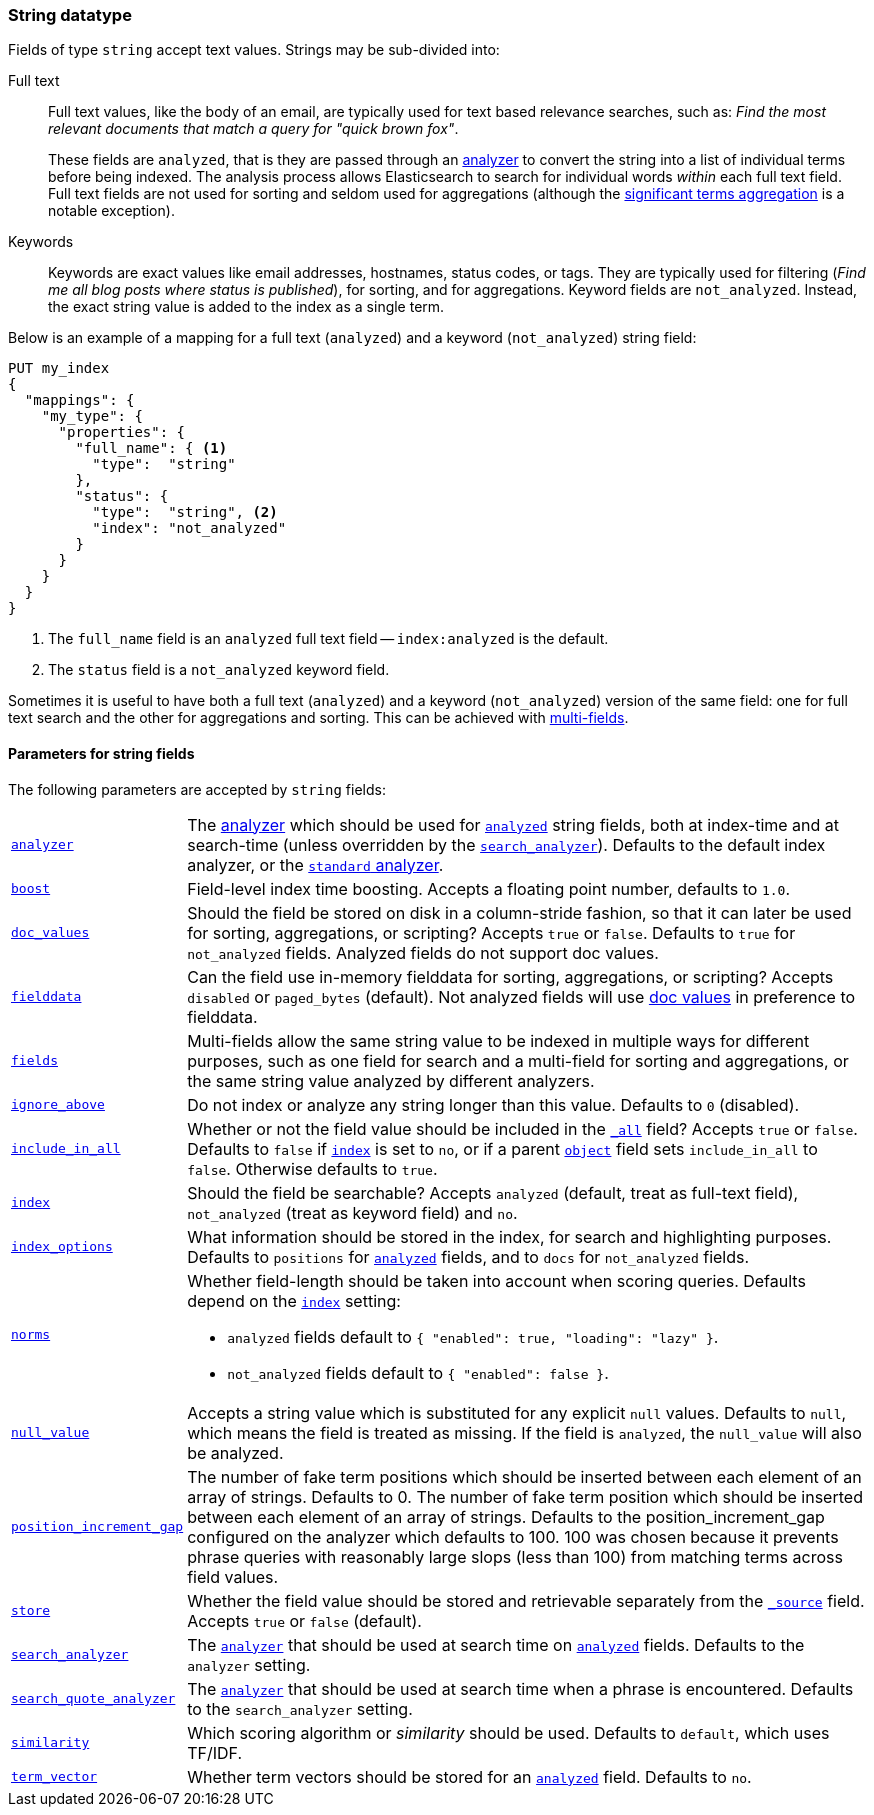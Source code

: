 [[string]]
=== String datatype

Fields of type `string` accept text values.  Strings may be sub-divided into:

Full text::
+
--

Full text values, like the body of an email, are typically used for text based
relevance searches, such as: _Find the most relevant documents that match a
query for "quick brown fox"_.

These fields are `analyzed`, that is they are passed through an
<<analysis,analyzer>> to convert the string into a list of individual terms
before being indexed. The analysis process allows Elasticsearch to search for
individual words _within_  each full text field.  Full text fields are not
used for sorting and seldom used for aggregations (although the
<<search-aggregations-bucket-significantterms-aggregation,significant terms aggregation>> is a notable exception).

--

Keywords::

Keywords are exact values like email addresses, hostnames, status codes, or
tags.  They are typically used for filtering (_Find me all blog posts where
++status++ is ++published++_), for sorting, and for aggregations. Keyword
fields are `not_analyzed`.  Instead, the exact string value is added to the
index as a single term.

Below is an example of a mapping for a full text (`analyzed`) and a keyword
(`not_analyzed`) string field:

[source,js]
--------------------------------
PUT my_index
{
  "mappings": {
    "my_type": {
      "properties": {
        "full_name": { <1>
          "type":  "string"
        },
        "status": {
          "type":  "string", <2>
          "index": "not_analyzed"
        }
      }
    }
  }
}
--------------------------------
// AUTOSENSE
<1> The `full_name` field is an `analyzed` full text field -- `index:analyzed` is the default.
<2> The `status` field is a `not_analyzed` keyword field.

Sometimes it is useful to have both a full text (`analyzed`) and a keyword
(`not_analyzed`) version of the same field: one for full text search and the
other for aggregations and sorting. This can be achieved with
<<multi-fields,multi-fields>>.


[[string-params]]
==== Parameters for string fields

The following parameters are accepted by `string` fields:

[horizontal]

<<analyzer,`analyzer`>>::

    The <<analysis,analyzer>> which should be used for
    <<mapping-index,`analyzed`>> string fields, both at index-time and at
    search-time (unless overridden by the  <<search-analyzer,`search_analyzer`>>).
    Defaults to the default index analyzer, or the
    <<analysis-standard-analyzer,`standard` analyzer>>.

<<index-boost,`boost`>>::

    Field-level index time boosting. Accepts a floating point number, defaults
    to `1.0`.

<<doc-values,`doc_values`>>::

    Should the field be stored on disk in a column-stride fashion, so that it
    can later be used for sorting, aggregations, or scripting? Accepts `true`
    or `false`. Defaults to `true` for `not_analyzed` fields. Analyzed fields
    do not support doc values.

<<fielddata,`fielddata`>>::

    Can the field use in-memory fielddata for sorting, aggregations,
    or scripting? Accepts `disabled` or `paged_bytes` (default).
    Not analyzed fields will use <<doc-values,doc values>> in preference
    to fielddata.

<<multi-fields,`fields`>>::

    Multi-fields allow the same string value to be indexed in multiple ways for
    different purposes, such as one field for search and a multi-field for
    sorting and aggregations, or the same string value analyzed by different
    analyzers.

<<ignore-above,`ignore_above`>>::

    Do not index or analyze any string longer than this value.  Defaults to `0` (disabled).

<<include-in-all,`include_in_all`>>::

    Whether or not the field value should be included in the
    <<mapping-all-field,`_all`>> field? Accepts `true` or `false`.  Defaults
    to `false` if <<mapping-index,`index`>> is set to `no`, or if a parent
    <<object,`object`>> field sets `include_in_all` to `false`.
    Otherwise defaults to `true`.

<<mapping-index,`index`>>::

    Should the field be searchable? Accepts `analyzed` (default, treat as full-text field),
    `not_analyzed` (treat as keyword field) and `no`.

<<index-options,`index_options`>>::

    What information should be stored in the index, for search and highlighting purposes.
    Defaults to `positions` for <<mapping-index,`analyzed`>> fields, and to `docs` for
    `not_analyzed` fields.


<<norms,`norms`>>::
+
--

Whether field-length should be taken into account when scoring queries.
Defaults depend on the <<mapping-index,`index`>> setting:

* `analyzed` fields default to `{ "enabled": true, "loading": "lazy" }`.
* `not_analyzed` fields default to `{ "enabled": false }`.
--

<<null-value,`null_value`>>::

    Accepts a string value which is substituted for any explicit `null`
    values.  Defaults to `null`, which means the field is treated as missing.
    If the field is `analyzed`, the `null_value` will also be analyzed.

<<position-increment-gap,`position_increment_gap`>>::

    The number of fake term positions which should be inserted between
    each element of an array of strings. Defaults to 0.
    The number of fake term position which should be inserted between each
    element of an array of strings. Defaults to the position_increment_gap
    configured on the analyzer which defaults to 100. 100 was chosen because it
    prevents phrase queries with reasonably large slops (less than 100) from
    matching terms across field values.

<<mapping-store,`store`>>::

    Whether the field value should be stored and retrievable separately from
    the <<mapping-source-field,`_source`>> field. Accepts `true` or `false`
    (default).

<<search-analyzer,`search_analyzer`>>::

    The <<analyzer,`analyzer`>> that should be used at search time on
    <<mapping-index,`analyzed`>> fields. Defaults to the `analyzer` setting.
	
<<search-quote-analyzer,`search_quote_analyzer`>>::

    The <<analyzer,`analyzer`>> that should be used at search time when a
    phrase is encountered. Defaults to the `search_analyzer` setting.

<<similarity,`similarity`>>::

    Which scoring algorithm or _similarity_ should be used. Defaults
    to `default`, which uses TF/IDF.

<<term-vector,`term_vector`>>::

    Whether term vectors should be stored for an <<mapping-index,`analyzed`>>
    field. Defaults to `no`.
